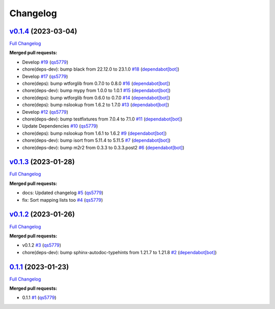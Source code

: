 
Changelog
=========

`v0.1.4 <https://github.com/wtfo-guru/dynaddrmgr/tree/v0.1.4>`__ (2023-03-04)
---------------------------------------------------------------------------------

`Full Changelog <https://github.com/wtfo-guru/dynaddrmgr/compare/v0.1.3...v0.1.4>`__

**Merged pull requests:**


* Develop `#19 <https://github.com/wtfo-guru/dynaddrmgr/pull/19>`__ (\ `qs5779 <https://github.com/qs5779>`__\ )
* chore(deps-dev): bump black from 22.12.0 to 23.1.0 `#18 <https://github.com/wtfo-guru/dynaddrmgr/pull/18>`__ (\ `dependabot[bot] <https://github.com/apps/dependabot>`__\ )
* Develop `#17 <https://github.com/wtfo-guru/dynaddrmgr/pull/17>`__ (\ `qs5779 <https://github.com/qs5779>`__\ )
* chore(deps): bump wtforglib from 0.7.0 to 0.8.0 `#16 <https://github.com/wtfo-guru/dynaddrmgr/pull/16>`__ (\ `dependabot[bot] <https://github.com/apps/dependabot>`__\ )
* chore(deps-dev): bump mypy from 1.0.0 to 1.0.1 `#15 <https://github.com/wtfo-guru/dynaddrmgr/pull/15>`__ (\ `dependabot[bot] <https://github.com/apps/dependabot>`__\ )
* chore(deps): bump wtforglib from 0.6.0 to 0.7.0 `#14 <https://github.com/wtfo-guru/dynaddrmgr/pull/14>`__ (\ `dependabot[bot] <https://github.com/apps/dependabot>`__\ )
* chore(deps): bump nslookup from 1.6.2 to 1.7.0 `#13 <https://github.com/wtfo-guru/dynaddrmgr/pull/13>`__ (\ `dependabot[bot] <https://github.com/apps/dependabot>`__\ )
* Develop `#12 <https://github.com/wtfo-guru/dynaddrmgr/pull/12>`__ (\ `qs5779 <https://github.com/qs5779>`__\ )
* chore(deps-dev): bump testfixtures from 7.0.4 to 7.1.0 `#11 <https://github.com/wtfo-guru/dynaddrmgr/pull/11>`__ (\ `dependabot[bot] <https://github.com/apps/dependabot>`__\ )
* Update Dependencies `#10 <https://github.com/wtfo-guru/dynaddrmgr/pull/10>`__ (\ `qs5779 <https://github.com/qs5779>`__\ )
* chore(deps): bump nslookup from 1.6.1 to 1.6.2 `#9 <https://github.com/wtfo-guru/dynaddrmgr/pull/9>`__ (\ `dependabot[bot] <https://github.com/apps/dependabot>`__\ )
* chore(deps-dev): bump isort from 5.11.4 to 5.11.5 `#7 <https://github.com/wtfo-guru/dynaddrmgr/pull/7>`__ (\ `dependabot[bot] <https://github.com/apps/dependabot>`__\ )
* chore(deps-dev): bump m2r2 from 0.3.3 to 0.3.3.post2 `#6 <https://github.com/wtfo-guru/dynaddrmgr/pull/6>`__ (\ `dependabot[bot] <https://github.com/apps/dependabot>`__\ )

`v0.1.3 <https://github.com/wtfo-guru/dynaddrmgr/tree/v0.1.3>`__ (2023-01-28)
---------------------------------------------------------------------------------

`Full Changelog <https://github.com/wtfo-guru/dynaddrmgr/compare/v0.1.2...v0.1.3>`__

**Merged pull requests:**


* docs: Updated changelog `#5 <https://github.com/wtfo-guru/dynaddrmgr/pull/5>`__ (\ `qs5779 <https://github.com/qs5779>`__\ )
* fix: Sort mapping lists too `#4 <https://github.com/wtfo-guru/dynaddrmgr/pull/4>`__ (\ `qs5779 <https://github.com/qs5779>`__\ )

`v0.1.2 <https://github.com/wtfo-guru/dynaddrmgr/tree/v0.1.2>`__ (2023-01-26)
---------------------------------------------------------------------------------

`Full Changelog <https://github.com/wtfo-guru/dynaddrmgr/compare/0.1.1...v0.1.2>`__

**Merged pull requests:**


* v0.1.2 `#3 <https://github.com/wtfo-guru/dynaddrmgr/pull/3>`__ (\ `qs5779 <https://github.com/qs5779>`__\ )
* chore(deps-dev): bump sphinx-autodoc-typehints from 1.21.7 to 1.21.8 `#2 <https://github.com/wtfo-guru/dynaddrmgr/pull/2>`__ (\ `dependabot[bot] <https://github.com/apps/dependabot>`__\ )

`0.1.1 <https://github.com/wtfo-guru/dynaddrmgr/tree/0.1.1>`__ (2023-01-23)
-------------------------------------------------------------------------------

`Full Changelog <https://github.com/wtfo-guru/dynaddrmgr/compare/bc48555795adff945b77471685154a828d27de21...0.1.1>`__

**Merged pull requests:**


* 0.1.1 `#1 <https://github.com/wtfo-guru/dynaddrmgr/pull/1>`__ (\ `qs5779 <https://github.com/qs5779>`__\ )
